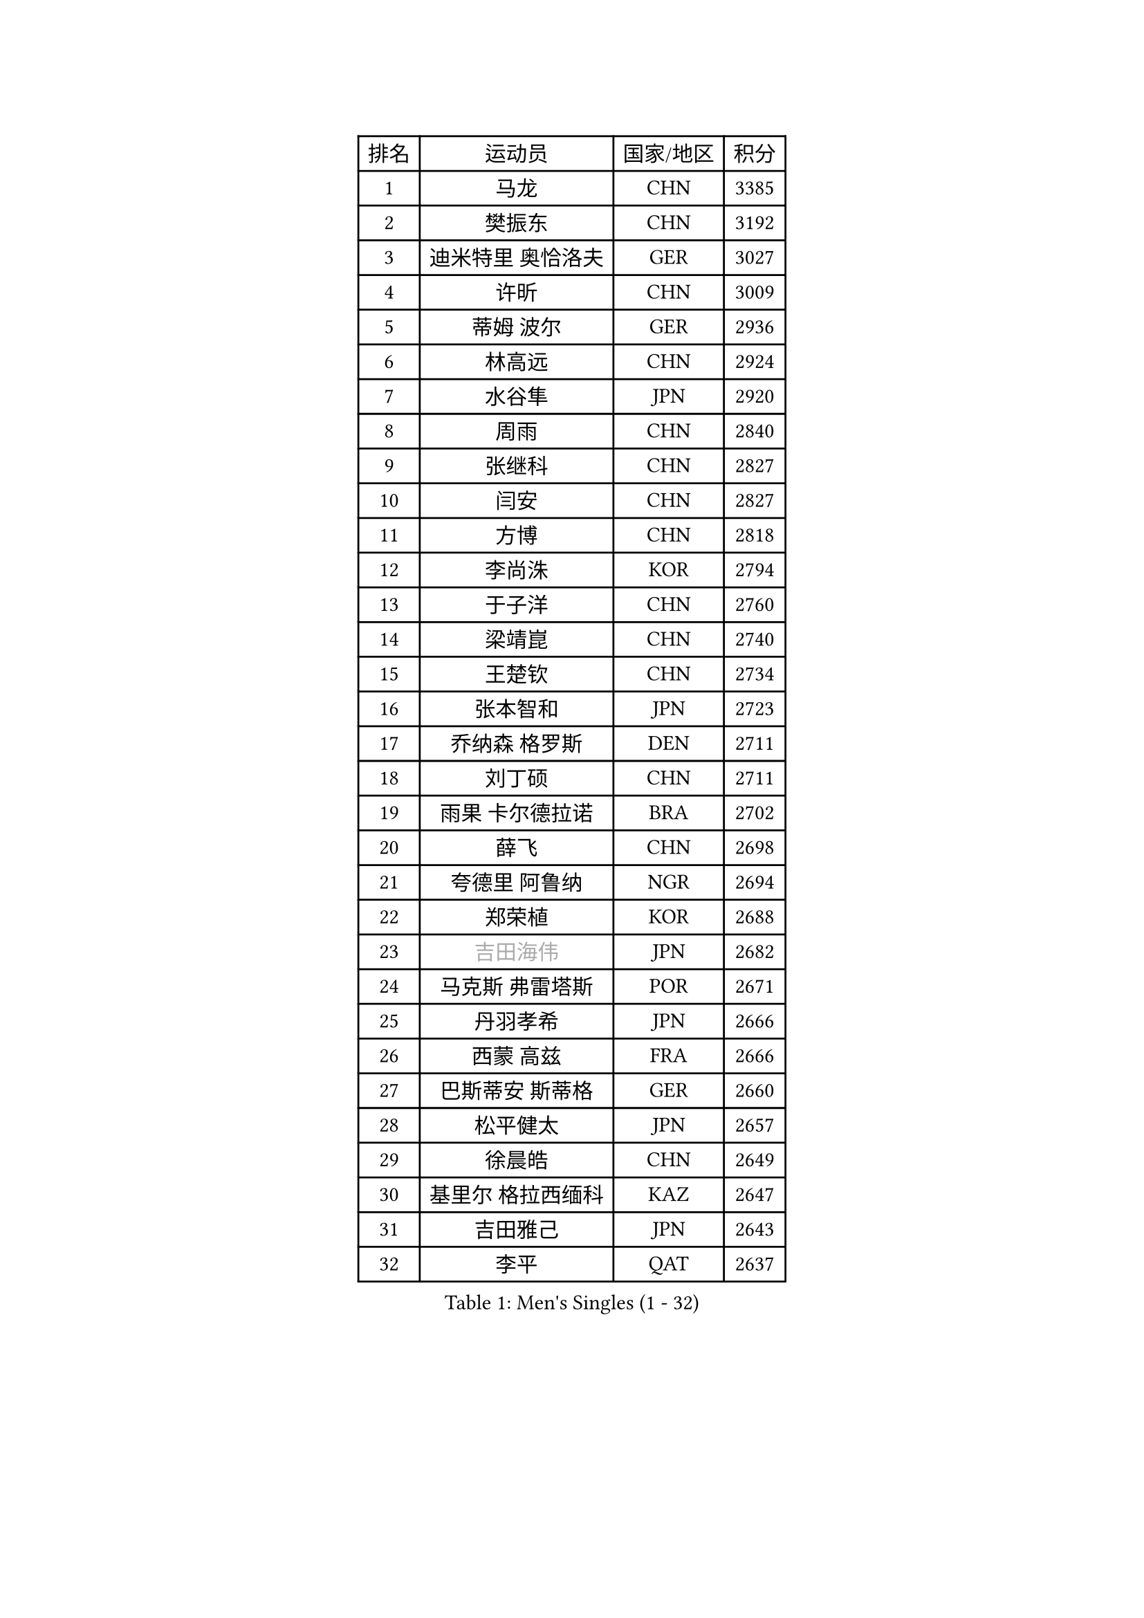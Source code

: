 
#set text(font: ("Courier New", "NSimSun"))
#figure(
  caption: "Men's Singles (1 - 32)",
    table(
      columns: 4,
      [排名], [运动员], [国家/地区], [积分],
      [1], [马龙], [CHN], [3385],
      [2], [樊振东], [CHN], [3192],
      [3], [迪米特里 奥恰洛夫], [GER], [3027],
      [4], [许昕], [CHN], [3009],
      [5], [蒂姆 波尔], [GER], [2936],
      [6], [林高远], [CHN], [2924],
      [7], [水谷隼], [JPN], [2920],
      [8], [周雨], [CHN], [2840],
      [9], [张继科], [CHN], [2827],
      [10], [闫安], [CHN], [2827],
      [11], [方博], [CHN], [2818],
      [12], [李尚洙], [KOR], [2794],
      [13], [于子洋], [CHN], [2760],
      [14], [梁靖崑], [CHN], [2740],
      [15], [王楚钦], [CHN], [2734],
      [16], [张本智和], [JPN], [2723],
      [17], [乔纳森 格罗斯], [DEN], [2711],
      [18], [刘丁硕], [CHN], [2711],
      [19], [雨果 卡尔德拉诺], [BRA], [2702],
      [20], [薛飞], [CHN], [2698],
      [21], [夸德里 阿鲁纳], [NGR], [2694],
      [22], [郑荣植], [KOR], [2688],
      [23], [#text(gray, "吉田海伟")], [JPN], [2682],
      [24], [马克斯 弗雷塔斯], [POR], [2671],
      [25], [丹羽孝希], [JPN], [2666],
      [26], [西蒙 高兹], [FRA], [2666],
      [27], [巴斯蒂安 斯蒂格], [GER], [2660],
      [28], [松平健太], [JPN], [2657],
      [29], [徐晨皓], [CHN], [2649],
      [30], [基里尔 格拉西缅科], [KAZ], [2647],
      [31], [吉田雅己], [JPN], [2643],
      [32], [李平], [QAT], [2637],
    )
  )#pagebreak()

#set text(font: ("Courier New", "NSimSun"))
#figure(
  caption: "Men's Singles (33 - 64)",
    table(
      columns: 4,
      [排名], [运动员], [国家/地区], [积分],
      [33], [克里斯坦 卡尔松], [SWE], [2632],
      [34], [帕特里克 弗朗西斯卡], [GER], [2629],
      [35], [丁祥恩], [KOR], [2627],
      [36], [#text(gray, "李廷佑")], [KOR], [2622],
      [37], [弗拉基米尔 萨姆索诺夫], [BLR], [2621],
      [38], [上田仁], [JPN], [2620],
      [39], [亚历山大 希巴耶夫], [RUS], [2612],
      [40], [特里斯坦 弗洛雷], [FRA], [2610],
      [41], [黄镇廷], [HKG], [2605],
      [42], [吉村真晴], [JPN], [2603],
      [43], [朴申赫], [PRK], [2592],
      [44], [庄智渊], [TPE], [2591],
      [45], [KIM Donghyun], [KOR], [2590],
      [46], [森园政崇], [JPN], [2590],
      [47], [卢文 菲鲁斯], [GER], [2590],
      [48], [奥马尔 阿萨尔], [EGY], [2588],
      [49], [#text(gray, "唐鹏")], [HKG], [2580],
      [50], [朱霖峰], [CHN], [2578],
      [51], [博扬 托基奇], [SLO], [2574],
      [52], [周恺], [CHN], [2574],
      [53], [张禹珍], [KOR], [2571],
      [54], [#text(gray, "陈卫星")], [AUT], [2566],
      [55], [林钟勋], [KOR], [2565],
      [56], [吉村和弘], [JPN], [2558],
      [57], [侯英超], [CHN], [2553],
      [58], [贝内迪克特 杜达], [GER], [2549],
      [59], [ZHAI Yujia], [DEN], [2544],
      [60], [ROBLES Alvaro], [ESP], [2531],
      [61], [HO Kwan Kit], [HKG], [2530],
      [62], [ROBINOT Quentin], [FRA], [2530],
      [63], [大岛祐哉], [JPN], [2529],
      [64], [安德烈 加奇尼], [CRO], [2528],
    )
  )#pagebreak()

#set text(font: ("Courier New", "NSimSun"))
#figure(
  caption: "Men's Singles (65 - 96)",
    table(
      columns: 4,
      [排名], [运动员], [国家/地区], [积分],
      [65], [帕纳吉奥迪斯 吉奥尼斯], [GRE], [2522],
      [66], [WALTHER Ricardo], [GER], [2519],
      [67], [廖振珽], [TPE], [2518],
      [68], [马蒂亚斯 法尔克], [SWE], [2516],
      [69], [周启豪], [CHN], [2515],
      [70], [雅克布 迪亚斯], [POL], [2515],
      [71], [MONTEIRO Joao], [POR], [2511],
      [72], [利亚姆 皮切福德], [ENG], [2511],
      [73], [GNANASEKARAN Sathiyan], [IND], [2508],
      [74], [MACHI Asuka], [JPN], [2507],
      [75], [GERELL Par], [SWE], [2507],
      [76], [TAKAKIWA Taku], [JPN], [2506],
      [77], [达科 约奇克], [SLO], [2503],
      [78], [王臻], [CAN], [2503],
      [79], [OUAICHE Stephane], [ALG], [2502],
      [80], [艾曼纽 莱贝松], [FRA], [2500],
      [81], [寇磊], [UKR], [2500],
      [82], [蒂亚戈 阿波罗尼亚], [POR], [2500],
      [83], [林昀儒], [TPE], [2498],
      [84], [赵胜敏], [KOR], [2496],
      [85], [陈建安], [TPE], [2493],
      [86], [#text(gray, "达米安 艾洛伊")], [FRA], [2489],
      [87], [安东 卡尔伯格], [SWE], [2488],
      [88], [村松雄斗], [JPN], [2484],
      [89], [安宰贤], [KOR], [2484],
      [90], [斯特凡 菲格尔], [AUT], [2483],
      [91], [TREGLER Tomas], [CZE], [2477],
      [92], [WANG Zengyi], [POL], [2474],
      [93], [PERSSON Jon], [SWE], [2474],
      [94], [HABESOHN Daniel], [AUT], [2474],
      [95], [#text(gray, "阿德里安 马特内")], [FRA], [2473],
      [96], [#text(gray, "WANG Xi")], [GER], [2467],
    )
  )#pagebreak()

#set text(font: ("Courier New", "NSimSun"))
#figure(
  caption: "Men's Singles (97 - 128)",
    table(
      columns: 4,
      [排名], [运动员], [国家/地区], [积分],
      [97], [木造勇人], [JPN], [2464],
      [98], [#text(gray, "FANG Yinchi")], [CHN], [2463],
      [99], [NG Pak Nam], [HKG], [2463],
      [100], [及川瑞基], [JPN], [2461],
      [101], [沙拉特 卡马尔 阿昌塔], [IND], [2461],
      [102], [汪洋], [SVK], [2461],
      [103], [KANG Dongsoo], [KOR], [2458],
      [104], [LAM Siu Hang], [HKG], [2457],
      [105], [TAZOE Kenta], [JPN], [2456],
      [106], [SALIFOU Abdel-Kader], [BEN], [2454],
      [107], [托米斯拉夫 普卡], [CRO], [2450],
      [108], [高宁], [SGP], [2446],
      [109], [MATSUYAMA Yuki], [JPN], [2446],
      [110], [MATSUDAIRA Kenji], [JPN], [2444],
      [111], [詹斯 伦德奎斯特], [SWE], [2444],
      [112], [DRINKHALL Paul], [ENG], [2444],
      [113], [KORIYAMA Hokuto], [JPN], [2443],
      [114], [LIVENTSOV Alexey], [RUS], [2443],
      [115], [特鲁斯 莫雷加德], [SWE], [2440],
      [116], [神巧也], [JPN], [2440],
      [117], [诺沙迪 阿拉米扬], [IRI], [2437],
      [118], [PARK Ganghyeon], [KOR], [2436],
      [119], [金珉锡], [KOR], [2432],
      [120], [宇田幸矢], [JPN], [2431],
      [121], [罗伯特 加尔多斯], [AUT], [2429],
      [122], [AKKUZU Can], [FRA], [2427],
      [123], [奥维迪乌 伊奥内斯库], [ROU], [2427],
      [124], [PARK Jeongwoo], [KOR], [2420],
      [125], [TAKAMI Masaki], [JPN], [2418],
      [126], [MINO Alberto], [ECU], [2414],
      [127], [江天一], [HKG], [2408],
      [128], [阿德里安 克里桑], [ROU], [2408],
    )
  )